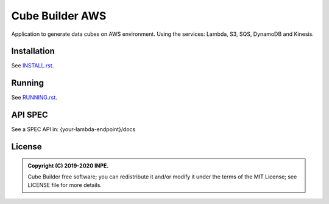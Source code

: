 ..
    This file is part of Python Module for Cube Builder AWS.
    Copyright (C) 2019-2020 INPE.

    Cube Builder is free software; you can redistribute it and/or modify it
    under the terms of the MIT License; see LICENSE file for more details.


================
Cube Builder AWS
================

.. image:: https://img.shields.io/badge/license-MIT-green
        :target: https://github.com//brazil-data-cube/cube-builder-aws/blob/master/LICENSE
        :alt: Documentation Status

.. image:: https://img.shields.io/badge/lifecycle-experimental-orange.svg
        :target: https://www.tidyverse.org/lifecycle/#experimental
        :alt: Package Lifecycle Status: Experimental

.. image:: https://img.shields.io/github/tag/brazil-data-cube/cube-builder-aws.svg
        :target: https://github.com/brazil-data-cube/cube-builder-aws/releases
        :alt: Release

.. image:: https://badges.gitter.im/brazil-data-cube/community.png
        :target: https://gitter.im/brazil-data-cube/community#
        :alt: Join the chat


.. role:: raw-html(raw)
    :format: html
    

Application to generate data cubes on AWS environment. 
Using the services: Lambda, S3, SQS, DynamoDB and Kinesis.


Installation
============

See `INSTALL.rst <./INSTALL.rst>`_.


Running
=======

See `RUNNING.rst <./RUNNING.rst>`_.


API SPEC
========

See a SPEC API in: {your-lambda-endpoint}/docs


License
=======

.. admonition::
    Copyright (C) 2019-2020 INPE.

    Cube Builder free software; you can redistribute it and/or modify it
    under the terms of the MIT License; see LICENSE file for more details.
